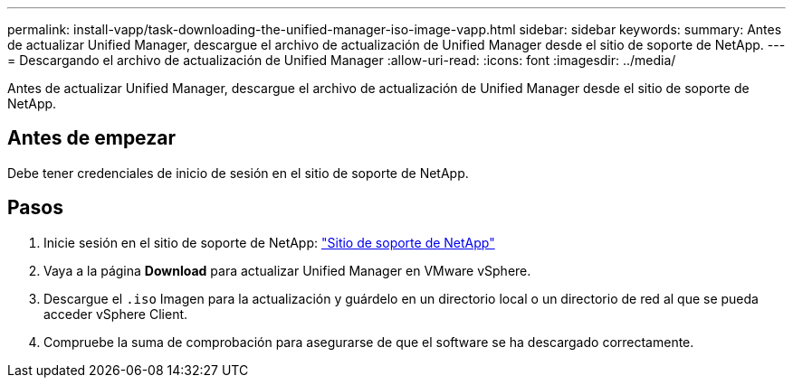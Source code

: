 ---
permalink: install-vapp/task-downloading-the-unified-manager-iso-image-vapp.html 
sidebar: sidebar 
keywords:  
summary: Antes de actualizar Unified Manager, descargue el archivo de actualización de Unified Manager desde el sitio de soporte de NetApp. 
---
= Descargando el archivo de actualización de Unified Manager
:allow-uri-read: 
:icons: font
:imagesdir: ../media/


[role="lead"]
Antes de actualizar Unified Manager, descargue el archivo de actualización de Unified Manager desde el sitio de soporte de NetApp.



== Antes de empezar

Debe tener credenciales de inicio de sesión en el sitio de soporte de NetApp.



== Pasos

. Inicie sesión en el sitio de soporte de NetApp: https://mysupport.netapp.com/site/products/all/details/activeiq-unified-manager/downloads-tab["Sitio de soporte de NetApp"^]
. Vaya a la página *Download* para actualizar Unified Manager en VMware vSphere.
. Descargue el `.iso` Imagen para la actualización y guárdelo en un directorio local o un directorio de red al que se pueda acceder vSphere Client.
. Compruebe la suma de comprobación para asegurarse de que el software se ha descargado correctamente.

